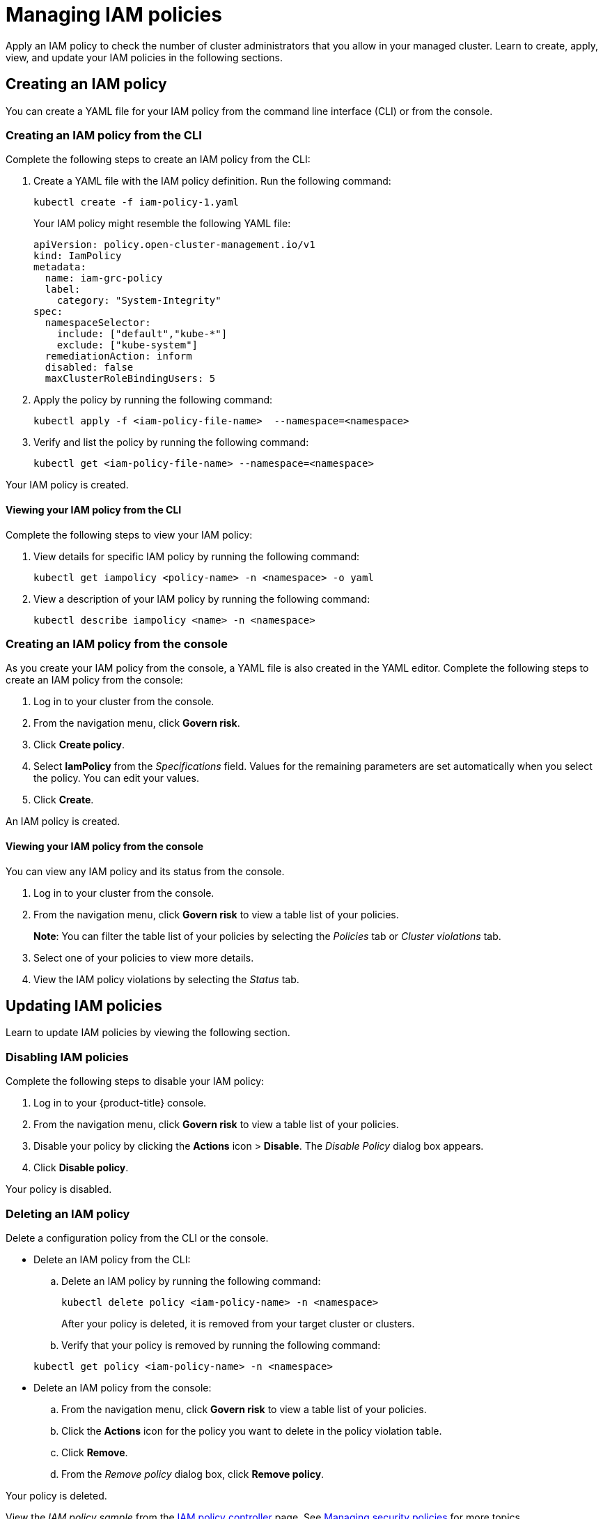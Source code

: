 [#managing-iam-policies]
= Managing IAM policies

Apply an IAM policy to check the number of cluster administrators that you allow in your managed cluster.
Learn to create, apply, view, and update your IAM policies in the following sections.

[#creating-an-iam-policy]
== Creating an IAM policy

You can create a YAML file for your IAM policy from the command line interface (CLI) or from the console.

[#creating-an-iam-policy-from-the-cli]
=== Creating an IAM policy from the CLI

Complete the following steps to create an IAM policy from the CLI:

. Create a YAML file with the IAM policy definition.
Run the following command:
+
----
kubectl create -f iam-policy-1.yaml
----
+
Your IAM policy might resemble the following YAML file:
+
[source,yaml]
----
apiVersion: policy.open-cluster-management.io/v1
kind: IamPolicy
metadata:
  name: iam-grc-policy
  label:
    category: "System-Integrity"
spec:
  namespaceSelector:
    include: ["default","kube-*"]
    exclude: ["kube-system"]
  remediationAction: inform
  disabled: false
  maxClusterRoleBindingUsers: 5
----

. Apply the policy by running the following command:
+
----
kubectl apply -f <iam-policy-file-name>  --namespace=<namespace>
----

. Verify and list the policy by running the following command:
+
----
kubectl get <iam-policy-file-name> --namespace=<namespace>
----

Your IAM policy is created.

[#viewing-your-iam-policy-from-the-cli]
==== Viewing your IAM policy from the CLI

Complete the following steps to view your IAM policy:

. View details for specific IAM policy by running the following command:
+
----
kubectl get iampolicy <policy-name> -n <namespace> -o yaml
----

. View a description of your IAM policy by running the following command:
+
----
kubectl describe iampolicy <name> -n <namespace>
----

[#creating-an-iam-policy-from-the-console]
=== Creating an IAM policy from the console

As you create your IAM policy from the console, a YAML file is also created in the YAML editor.
Complete the following steps to create an IAM policy from the console:

. Log in to your cluster from the console.
. From the navigation menu, click *Govern risk*.
. Click *Create policy*.
. Select *IamPolicy* from the _Specifications_ field. Values for the remaining parameters are set automatically when you select the policy. You can edit your values.
. Click *Create*.

An IAM policy is created.

[#viewing-your-iam-policy-from-the-console]
==== Viewing your IAM policy from the console

You can view any IAM policy and its status from the console.

. Log in to your cluster from the console.
. From the navigation menu, click *Govern risk* to view a table list of your policies.
+
*Note*: You can filter the table list of your policies by selecting the _Policies_ tab or _Cluster violations_ tab.

. Select one of your policies to view more details.
. View the IAM policy violations by selecting the _Status_ tab.

[#updating-iam-policies]
== Updating IAM policies

Learn to update IAM policies by viewing the following section.

[#disabling-iam-policies]
=== Disabling IAM policies

Complete the following steps to disable your IAM policy:

. Log in to your {product-title} console.
. From the navigation menu, click *Govern risk* to view a table list of your policies.
. Disable your policy by clicking the *Actions* icon > *Disable*.
The _Disable Policy_ dialog box appears.
. Click *Disable policy*.

Your policy is disabled.

[#deleting-an-iam-policy]
=== Deleting an IAM policy

Delete a configuration policy from the CLI or the console.

* Delete an IAM policy from the CLI:
 .. Delete an IAM policy by running the following command:

+
----
kubectl delete policy <iam-policy-name> -n <namespace>
----
+
After your policy is deleted, it is removed from your target cluster or clusters.
 .. Verify that your policy is removed by running the following command:

+
----
kubectl get policy <iam-policy-name> -n <namespace>
----
* Delete an IAM policy from the console:
 .. From the navigation menu, click *Govern risk* to view a table list of your policies.
 .. Click the *Actions* icon for the policy you want to delete in the policy violation table.
 .. Click *Remove*.
 .. From the _Remove policy_ dialog box, click *Remove policy*.

Your policy is deleted.

View the _IAM policy sample_ from the xref:../security/iam_policy_ctrl.adoc#iam-policy-controller[IAM policy controller] page.
See xref:../security/create_policy.adoc#managing-security-policies[Managing security policies] for more topics.
